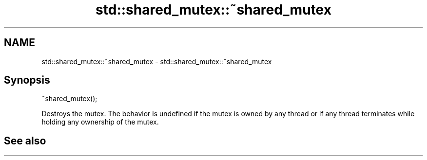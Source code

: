 .TH std::shared_mutex::~shared_mutex 3 "2020.03.24" "http://cppreference.com" "C++ Standard Libary"
.SH NAME
std::shared_mutex::~shared_mutex \- std::shared_mutex::~shared_mutex

.SH Synopsis

~shared_mutex();

Destroys the mutex.
The behavior is undefined if the mutex is owned by any thread or if any thread terminates while holding any ownership of the mutex.

.SH See also




